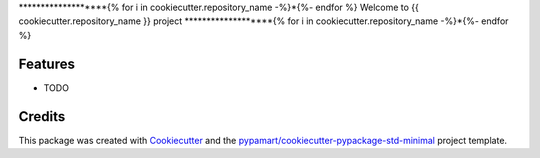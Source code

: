 *******************{% for i in cookiecutter.repository_name -%}*{%- endfor %}
Welcome to {{ cookiecutter.repository_name }} project
*******************{% for i in cookiecutter.repository_name -%}*{%- endfor %}

Features
========

* TODO

Credits
=======

This package was created with Cookiecutter_ and the `pypamart/cookiecutter-pypackage-std-minimal`_ project template.

.. _Cookiecutter: https://github.com/audreyr/cookiecutter
.. _`pypamart/cookiecutter-pypackage-std-minimal`: https://github.com/pypamart/cookiecutter-pypackage-std-minimal